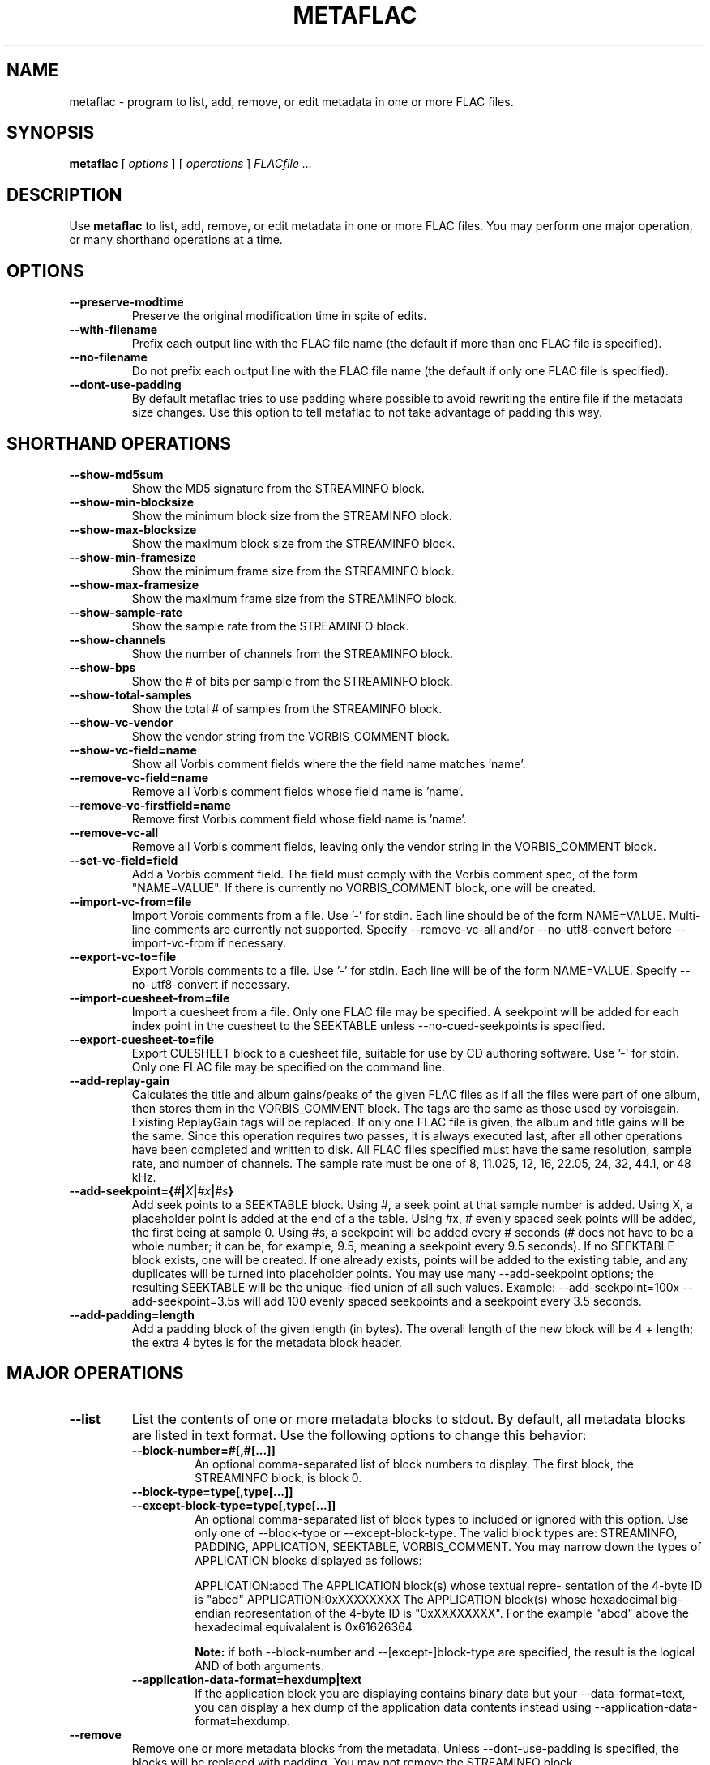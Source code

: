 .\" This manpage has been automatically generated by docbook2man 
.\" from a DocBook document.  This tool can be found at:
.\" <http://shell.ipoline.com/~elmert/comp/docbook2X/> 
.\" Please send any bug reports, improvements, comments, patches, 
.\" etc. to Steve Cheng <steve@ggi-project.org>.
.TH "METAFLAC" "1" "02 January 2003" "" ""
.SH NAME
metaflac \- program to list, add, remove, or edit metadata in one or more FLAC files.
.SH SYNOPSIS

\fBmetaflac\fR [ \fB\fIoptions\fB\fR ] [ \fB\fIoperations\fB\fR ] \fB\fIFLACfile\fB\fR\fI ...\fR

.SH "DESCRIPTION"
.PP
Use \fBmetaflac\fR to list, add, remove, or edit
metadata in one or more FLAC files.  You may perform one major operation,
or many shorthand operations at a time.
.SH "OPTIONS"
.TP
\fB--preserve-modtime\fR
Preserve the original modification time in spite of edits.
.TP
\fB--with-filename\fR
Prefix each output line with the FLAC file name (the default if
more than one FLAC file is specified).
.TP
\fB--no-filename\fR
Do not prefix each output line with the FLAC file name (the default
if only one FLAC file is specified).
.TP
\fB--dont-use-padding\fR
By default metaflac tries to use padding where possible to avoid
rewriting the entire file if the metadata size changes.  Use this
option to tell metaflac to not take advantage of padding this way.
.SH "SHORTHAND OPERATIONS"
.TP
\fB--show-md5sum\fR
Show the MD5 signature from the STREAMINFO block.
.TP
\fB--show-min-blocksize\fR
Show the minimum block size from the STREAMINFO block.
.TP
\fB--show-max-blocksize\fR
Show the maximum block size from the STREAMINFO block.
.TP
\fB--show-min-framesize\fR
Show the minimum frame size from the STREAMINFO block.
.TP
\fB--show-max-framesize\fR
Show the maximum frame size from the STREAMINFO block.
.TP
\fB--show-sample-rate\fR
Show the sample rate from the STREAMINFO block.
.TP
\fB--show-channels\fR
Show the number of channels from the STREAMINFO block.
.TP
\fB--show-bps\fR
Show the # of bits per sample from the STREAMINFO block.
.TP
\fB--show-total-samples\fR
Show the total # of samples from the STREAMINFO block.
.TP
\fB--show-vc-vendor\fR
Show the vendor string from the VORBIS_COMMENT block.
.TP
\fB--show-vc-field=name\fR
Show all Vorbis comment fields where the the field name matches
\&'name'.
.TP
\fB--remove-vc-field=name\fR
Remove all Vorbis comment fields whose field name is 'name'.
.TP
\fB--remove-vc-firstfield=name\fR
Remove first Vorbis comment field whose field name is 'name'.
.TP
\fB--remove-vc-all\fR
Remove all Vorbis comment fields, leaving only the vendor string
in the VORBIS_COMMENT block.
.TP
\fB--set-vc-field=field\fR
Add a Vorbis comment field.  The field must comply with the
Vorbis comment spec, of the form "NAME=VALUE".  If there is
currently no VORBIS_COMMENT block, one will be created.
.TP
\fB--import-vc-from=file\fR
Import Vorbis comments from a file.  Use '-' for stdin.  Each
line should be of the form NAME=VALUE.  Multi-line comments
are currently not supported.  Specify --remove-vc-all and/or
--no-utf8-convert before --import-vc-from if necessary.
.TP
\fB--export-vc-to=file\fR
Export Vorbis comments to a file.  Use '-' for stdin.  Each
line will be of the form NAME=VALUE.  Specify
--no-utf8-convert if necessary.
.TP
\fB--import-cuesheet-from=file\fR
Import a cuesheet from a file.  Only one FLAC file may be
specified.  A seekpoint will be added for each index point in
the cuesheet to the SEEKTABLE unless --no-cued-seekpoints is
specified.
.TP
\fB--export-cuesheet-to=file\fR
Export CUESHEET block to a cuesheet file, suitable for use by
CD authoring software.  Use '-' for stdin.  Only one FLAC file
may be specified on the command line.
.TP
\fB--add-replay-gain\fR
Calculates the title and album gains/peaks of the given FLAC
files as if all the files were part of one album, then stores
them in the VORBIS_COMMENT block.  The tags are the same as
those used by vorbisgain.  Existing ReplayGain tags will be
replaced.  If only one FLAC file is given, the album and title
gains will be the same.  Since this operation requires two
passes, it is always executed last, after all other operations
have been completed and written to disk.  All FLAC files
specified must have the same resolution, sample rate, and
number of channels.  The sample rate must be one of 8, 11.025,
12, 16, 22.05, 24, 32, 44.1, or 48 kHz.
.TP
\fB--add-seekpoint={\fI#\fB|\fIX\fB|\fI#x\fB|\fI#s\fB}\fR
Add seek points to a SEEKTABLE block.  Using #, a seek point at
that sample number is added.  Using X, a placeholder point is
added at the end of a the table.  Using #x, # evenly spaced seek
points will be added, the first being at sample 0.  Using #s, a
seekpoint will be added every # seconds (# does not have to be a
whole number; it can be, for example, 9.5, meaning a seekpoint
every 9.5 seconds).  If no SEEKTABLE block exists, one will be
created.  If one already exists, points will be added to the
existing table, and any duplicates will be turned into placeholder
points.  You may use many --add-seekpoint options; the resulting
SEEKTABLE will be the unique-ified union of all such values.
Example: --add-seekpoint=100x --add-seekpoint=3.5s will add 100
evenly spaced seekpoints and a seekpoint every 3.5 seconds.
.TP
\fB--add-padding=length\fR
Add a padding block of the given length (in bytes).  The overall
length of the new block will be 4 + length; the extra 4 bytes is
for the metadata block header.
.SH "MAJOR OPERATIONS"
.TP
\fB--list\fR
List the contents of one or more metadata blocks to stdout.  By
default, all metadata blocks are listed in text format.  Use the
following options to change this behavior:
.RS
.TP
\fB--block-number=#[,#[...]]\fR
An optional comma-separated list of block numbers to display.
The first block, the STREAMINFO block, is block 0.
.TP
\fB--block-type=type[,type[...]]\fR
.TP
\fB--except-block-type=type[,type[...]]\fR
An optional comma-separated list of block types to included
or ignored with this option.  Use only one of --block-type or
--except-block-type.  The valid block types are: STREAMINFO,
PADDING, APPLICATION, SEEKTABLE, VORBIS_COMMENT.  You may
narrow down the types of APPLICATION blocks displayed as
follows:

APPLICATION:abcd        The APPLICATION block(s) whose textual repre-
sentation of the 4-byte ID is "abcd"
APPLICATION:0xXXXXXXXX  The APPLICATION block(s) whose hexadecimal big-
endian representation of the 4-byte ID is
"0xXXXXXXXX".  For the example "abcd" above the
hexadecimal equivalalent is 0x61626364
.sp
.RS
.B "Note:"
if both --block-number and --[except-]block-type are
specified, the result is the logical AND of both
arguments.
.RE
.TP
\fB--application-data-format=hexdump|text\fR
If the application block you are displaying contains binary
data but your --data-format=text, you can display a hex dump
of the application data contents instead using
--application-data-format=hexdump.
.RE
.TP
\fB--remove\fR
Remove one or more metadata blocks from the metadata.  Unless
--dont-use-padding is specified, the blocks will be replaced with
padding.  You may not remove the STREAMINFO block.
.RS
.TP
\fB--block-number=#[,#[...]]\fR
.TP
\fB--block-type=type[,type[...]]\fR
.TP
\fB--except-block-type=type[,type[...]]\fR
See --list above for usage.
.sp
.RS
.B "Note:"
if both --block-number and --[except-]block-type are
specified, the result is the logical AND of both arguments.
.RE
.RE
.TP
\fB--remove-all\fR
Remove all metadata blocks (except the STREAMINFO block) from the
metadata.  Unless --dont-use-padding is specified, the blocks will
be replaced with padding.
.TP
\fB--merge-padding\fR
Merge adjacent PADDING blocks into single blocks.
.TP
\fB--sort-padding\fR
Move all PADDING blocks to the end of the metadata and merge them
into a single block.
.SH "SEE ALSO"
.PP
flac(1).
